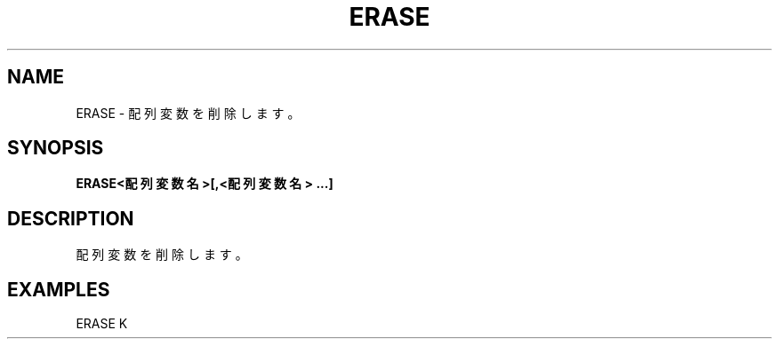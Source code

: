 .TH "ERASE" "1" "2025-05-29" "MSX-BASIC" "User Commands"
.SH NAME
ERASE \- 配列変数を削除します。

.SH SYNOPSIS
.B ERASE<配列変数名>[,<配列変数名> ...]

.SH DESCRIPTION
.PP
配列変数を削除します。

.SH EXAMPLES
.PP
ERASE K